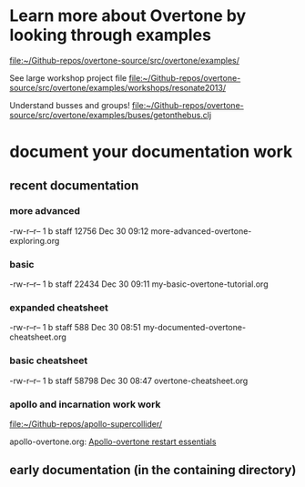 * Learn more about Overtone by looking through examples
[[file:~/Github-repos/overtone-source/src/overtone/examples/][file:~/Github-repos/overtone-source/src/overtone/examples/]]

See large workshop project file
[[file:~/Github-repos/overtone-source/src/overtone/examples/workshops/resonate2013/][file:~/Github-repos/overtone-source/src/overtone/examples/workshops/resonate2013/]]

Understand busses and groups!
[[file:~/Github-repos/overtone-source/src/overtone/examples/buses/getonthebus.clj][file:~/Github-repos/overtone-source/src/overtone/examples/buses/getonthebus.clj]]
* document your documentation work
** recent documentation
*** more advanced

-rw-r--r--  1 b  staff  12756 Dec 30 09:12 more-advanced-overtone-exploring.org
*** basic
-rw-r--r--  1 b  staff  22434 Dec 30 09:11 my-basic-overtone-tutorial.org
*** expanded cheatsheet
-rw-r--r--  1 b  staff    588 Dec 30 08:51 my-documented-overtone-cheatsheet.org
*** basic cheatsheet
-rw-r--r--  1 b  staff  58798 Dec 30 08:47 overtone-cheatsheet.org
*** apollo and incarnation work work
[[file:~/Github-repos/apollo-supercollider/][file:~/Github-repos/apollo-supercollider/]]

apollo-overtone.org:
[[id:DFFB3F5A-370C-4D2A-BA61-685E4B73CCAC][Apollo-overtone restart essentials]]
** early documentation (in the containing directory)
